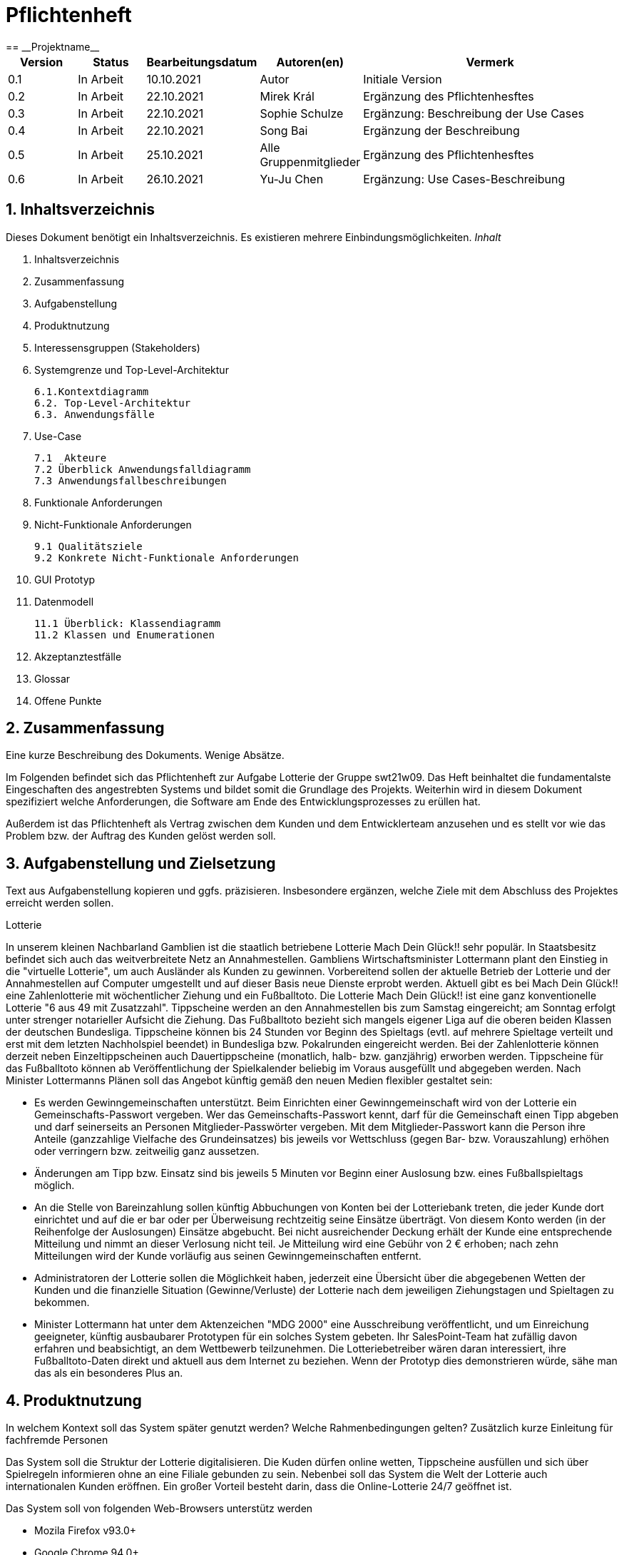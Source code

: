 = Pflichtenheft
:project_name: Projektname
== __{project_name}__

[options="header"]
[cols="1, 1, 1, 1, 4"]
|===
|Version | Status      | Bearbeitungsdatum   | Autoren(en) |  Vermerk
|0.1     | In Arbeit   | 10.10.2021          | Autor       | Initiale Version
|0.2     | In Arbeit   | 22.10.2021          | Mirek Král  | Ergänzung des Pflichtenhesftes
|0.3     | In Arbeit   | 22.10.2021          | Sophie Schulze  | Ergänzung: Beschreibung der Use Cases
|0.4     | In Arbeit   | 22.10.2021          | Song Bai    | Ergänzung der Beschreibung
|0.5     | In Arbeit   | 25.10.2021          | Alle Gruppenmitglieder | Ergänzung des Pflichtenhesftes
|0.6     | In Arbeit   | 26.10.2021          | Yu-Ju Chen | Ergänzung: Use Cases-Beschreibung
|===

== 1. Inhaltsverzeichnis
Dieses Dokument benötigt ein Inhaltsverzeichnis. Es existieren mehrere Einbindungsmöglichkeiten.
_Inhalt_
 
  1. Inhaltsverzeichnis
  2. Zusammenfassung
  3. Aufgabenstellung
  4. Produktnutzung
  5. Interessensgruppen (Stakeholders)
  6. Systemgrenze und Top-Level-Architektur
  
  6.1.Kontextdiagramm
  6.2. Top-Level-Architektur
  6.3. Anwendungsfälle
  
  7. Use-Case
  
  7.1  Akteure
  7.2 Überblick Anwendungsfalldiagramm
  7.3 Anwendungsfallbeschreibungen
  
  8. Funktionale Anforderungen
  9. Nicht-Funktionale Anforderungen
  
  9.1 Qualitätsziele
  9.2 Konkrete Nicht-Funktionale Anforderungen
  
  10. GUI Prototyp
  11. Datenmodell
  
  11.1 Überblick: Klassendiagramm
  11.2 Klassen und Enumerationen
  
  12. Akzeptanztestfälle
  13. Glossar
  14. Offene Punkte

== 2. Zusammenfassung
Eine kurze Beschreibung des Dokuments. Wenige Absätze.

Im Folgenden befindet sich das Pflichtenheft zur Aufgabe Lotterie der Gruppe swt21w09. Das Heft beinhaltet die fundamentalste Eingeschaften des angestrebten Systems und bildet somit die Grundlage des Projekts. Weiterhin wird in diesem Dokument spezifiziert welche Anforderungen, die Software am Ende des Entwicklungsprozesses zu erüllen hat.

Außerdem ist das Pflichtenheft als Vertrag zwischen dem Kunden und dem Entwicklerteam anzusehen und es stellt vor wie das Problem bzw. der Auftrag des Kunden gelöst werden soll.


== 3. Aufgabenstellung und Zielsetzung
Text aus Aufgabenstellung kopieren und ggfs. präzisieren.
Insbesondere ergänzen, welche Ziele mit dem Abschluss des Projektes erreicht werden sollen.

Lotterie 

In unserem kleinen Nachbarland Gamblien ist die staatlich betriebene Lotterie Mach Dein Glück!! sehr populär. In Staatsbesitz befindet sich auch das weitverbreitete Netz an Annahmestellen.
Gambliens Wirtschaftsminister Lottermann plant den Einstieg in die "virtuelle Lotterie", um auch Ausländer als Kunden zu gewinnen. Vorbereitend sollen der aktuelle Betrieb der Lotterie und der Annahmestellen auf Computer umgestellt und auf dieser Basis neue Dienste erprobt werden.
Aktuell gibt es bei Mach Dein Glück!! eine Zahlenlotterie mit wöchentlicher Ziehung und ein Fußballtoto.
Die Lotterie Mach Dein Glück!! ist eine ganz konventionelle Lotterie "6 aus 49 mit Zusatzzahl". Tippscheine werden an den Annahmestellen bis zum Samstag eingereicht; am Sonntag erfolgt unter strenger notarieller Aufsicht die Ziehung.
Das Fußballtoto bezieht sich mangels eigener Liga auf die oberen beiden Klassen der deutschen Bundesliga. Tippscheine können bis 24 Stunden vor Beginn des Spieltags (evtl. auf mehrere Spieltage verteilt und erst mit dem letzten Nachholspiel beendet) in Bundesliga bzw. Pokalrunden eingereicht werden.
Bei der Zahlenlotterie können derzeit neben Einzeltippscheinen auch Dauertippscheine (monatlich, halb- bzw. ganzjährig) erworben werden. Tippscheine für das Fußballtoto können ab Veröffentlichung der Spielkalender beliebig im Voraus ausgefüllt und abgegeben werden. Nach Minister Lottermanns Plänen soll das Angebot künftig gemäß den neuen Medien flexibler gestaltet sein:

• Es werden Gewinngemeinschaften unterstützt. Beim Einrichten einer Gewinngemeinschaft wird von der Lotterie ein Gemeinschafts-Passwort vergeben. Wer das Gemeinschafts-Passwort kennt, darf für die Gemeinschaft einen Tipp abgeben und darf seinerseits an Personen Mitglieder-Passwörter vergeben. Mit dem Mitglieder-Passwort kann die Person ihre Anteile (ganzzahlige Vielfache des Grundeinsatzes) bis jeweils vor Wettschluss (gegen Bar- bzw. Vorauszahlung) erhöhen oder verringern bzw. zeitweilig ganz aussetzen.

• Änderungen am Tipp bzw. Einsatz sind bis jeweils 5 Minuten vor Beginn einer Auslosung bzw. eines Fußballspieltags möglich.

• An die Stelle von Bareinzahlung sollen künftig Abbuchungen von Konten bei der Lotteriebank treten, die jeder Kunde dort einrichtet und auf die er bar oder per Überweisung rechtzeitig seine Einsätze überträgt. Von diesem Konto werden (in der Reihenfolge der Auslosungen) Einsätze abgebucht. Bei nicht ausreichender Deckung erhält der Kunde eine entsprechende Mitteilung und nimmt an dieser Verlosung nicht teil. Je Mitteilung wird eine Gebühr von 2 € erhoben; nach zehn Mitteilungen wird der Kunde vorläufig aus seinen Gewinngemeinschaften entfernt.

• Administratoren der Lotterie sollen die Möglichkeit haben, jederzeit eine Übersicht über die abgegebenen Wetten der Kunden und die finanzielle Situation (Gewinne/Verluste) der Lotterie nach dem jeweiligen Ziehungstagen und Spieltagen zu bekommen.

• Minister Lottermann hat unter dem Aktenzeichen "MDG 2000" eine Ausschreibung veröffentlicht, und um Einreichung geeigneter, künftig ausbaubarer Prototypen für ein solches System gebeten. Ihr SalesPoint-Team hat zufällig davon erfahren und beabsichtigt, an dem Wettbewerb teilzunehmen.
Die Lotteriebetreiber wären daran interessiert, ihre Fußballtoto-Daten direkt und aktuell aus dem Internet zu beziehen. Wenn der Prototyp dies demonstrieren würde, sähe man das als ein besonderes Plus an.

== 4. Produktnutzung
In welchem Kontext soll das System später genutzt werden? Welche Rahmenbedingungen gelten?
Zusätzlich kurze Einleitung für fachfremde Personen

Das System soll die Struktur der Lotterie digitalisieren. Die Kuden dürfen online wetten, Tippscheine ausfüllen und sich über Spielregeln informieren ohne an eine Filiale gebunden zu sein. Nebenbei soll das System die Welt der Lotterie auch internationalen Kunden eröffnen. Ein großer Vorteil besteht darin, dass die Online-Lotterie 24/7 geöffnet ist.

Das System soll von folgenden Web-Browsers unterstütz werden

• Mozila Firefox v93.0+
• Google Chrome 94.0+
• Microsoft Edge 95.0+
• Safari v15.0+

== 5. Interessensgruppen (Stakeholders)
Welche realen und juristischen Personen(-gruppen) haben Einfluss auf die Anforderungen im Projekt?

[options="header", cols="5h, ^1, ^1, ^1"]
|===
|Name            | Priorität (1..5) | Beschreibung                                                                             | Ziele
|André Schnidt   | 5                | Der Auftraggeber unseres Projektes                                                      a| 
• Kundenbereich erweitern
• Digitalisierung
• Geld sparen
• Effizienz der Struktur (Einsparung bei Mitarbeiter, Material etc.)
|Kunden          | 5                | Sie stellen die grösste Interessengruppe dar und sorgen für das Einkommen der Lotterie. a| 
• Geld gweinnen
• intuitive Handhabung
• guter Kunden-Service
|Administrator   | 3                | Er behält den Überblick über den Gewinn und die Verluste der Lotterie.                  a|
• Überblick über Finanzen haben
|Entwickler      | 3                | Sie sind für die Entwicklung/Programmierung und Wartung der Website zuständig.          a| 
• leicht verstehbarer / aufgeräumter Code
• keine ,,Bananaware"
• leicht erweiterbarer Code
|===

Das Interessengruppen sind ausschließlich Erwachsene, d.h. Personen ab 18 Jahre alt.

== 6. Systemgrenze und Top-Level-Architektur

=== 6.1. Kontextdiagramm
Das Kontextdiagramm zeigt das geplante Software-System in seiner Umgebung. Zur Umgebung gehören alle Nutzergruppen des Systems und Nachbarsysteme. Die Grafik kann auch informell gehalten sein. Überlegen Sie sich dann geeignete Symbole. Die Grafik kann beispielsweise mit Visio erstellt werden. Wenn nötig, erläutern Sie diese Grafik.

=== 6.2. Top-Level-Architektur
Dokumentieren Sie ihre Top-Level-Architektur mit Hilfe eines Komponentendiagramm.

=== 6.3. Anwendungsfälle

== 7. Use-Cases

=== 7.1  Akteure

Akteure sind die Benutzer des Software-Systems oder Nachbarsysteme, welche darauf zugreifen. Dokumentieren Sie die Akteure in einer Tabelle. Diese Tabelle gibt einen Überblick über die Akteure und beschreibt sie kurz. Die Tabelle hat also mindestens zwei Spalten (Akteur Name und Kommentar).
Weitere relevante Spalten können bei Bedarf ergänzt werden.

// See http://asciidoctor.org/docs/user-manual/#tables
[options="header"]
[cols="1,4"]
|===
|Name                         |Beschreibung
|Kunde                        |Der Kunde kann alles machen, was der registrierter Benutzer kann. Der entscheidende Unterschied ist, er kann bezahlen.
|registrierter Benutzer       |Dem registrierten Benutzer werden die eigentlichen Funktionalitäten der Internet-Lotterie eröffnet.

Ein registrierter Benutzer hat die Möglichkeit entweder am Fußballtoto oder an der Zahlenlotterie teilzunehmen. Dafür muss er sein virtuelles Portemonnaie mit Geld aufladen. Zusätzlich kann er sein Passwort ändern.
|unregistrierter Benutzer     |Der unregistrierte Benutzer ist als die Person angesehen, die beispielsweise das Web-Portal der Lotterie zum ersten Mal besucht, d.h. "Ausländer", bzw. neue potenzielle Kunden. 

Er kann sich den Katalog der Fußballspiele anschauen sowie evtl. sich über die Spielregeln der Zahlenlotterie informieren. Weiterhin kann er sich registrieren, was schließlich seine Rolle als unregistrierter Benutzer beendet.
|Administrator                |Dieser ist die meiste Zeit nur ein gewisser Zuschauer der ganzen Struktur. Er schaut sich die generierte Statistik an. Er kann im Laufe des Betriebes mit neunen Funktionalitäten kommen, die ein neues Service für die Kunden darstellen.
|Lotterie (System)            |Diese ist eine virtuelle Rolle, die für den allgemeine Betrieb der ganzen Struktur sorgt. Sie speichert alle registrierte Benutzer, generiert Passwörter für Gewinnsgemeinschaftsgruppen, gründet und erweitert die Statistik der Verluste und Gewinne. 

Bemerkung: Sie bekommt einen offiziellen Name später in der Entwicklung.
|===

=== 7.2 Überblick Anwendungsfalldiagramm
Anwendungsfall-Diagramm, das alle Anwendungsfälle und alle Akteure darstellt

=== 7.3 Anwendungsfallbeschreibungen
Dieser Unterabschnitt beschreibt die Anwendungsfälle. In dieser Beschreibung müssen noch nicht alle Sonderfälle und Varianten berücksichtigt werden. Schwerpunkt ist es, die wichtigsten Anwendungsfälle des Systems zu finden. Wichtig sind solche Anwendungsfälle, die für den Auftraggeber, den Nutzer den größten Nutzen bringen.
Für komplexere Anwendungsfälle ein UML-Sequenzdiagramm ergänzen.
Einfache Anwendungsfälle mit einem Absatz beschreiben.
Die typischen Anwendungsfälle (Anlegen, Ändern, Löschen) können zu einem einzigen zusammengefasst werden.

In Folgenden werden die im Anwendungsfalldiagramm gezeigten Anwendungsfälle im Detail beschrieben.

[cols="1h, 3"]
[[UC01]]
|===
|ID                         |**<<UC01>>**
|Name                       |Fußballspiele anschauen          
|Beschreibung               |Der Nutzer kann den Fußballwettenkatalog aufrufen, um zu sehen auf welche Fußballspiele man wetten kann.
|Akteur                     |alle Nutzer der Website
|Auslöser                   |(später: Durch Klicken auf den Menüpunkt Fußballkatalog)
|Vorbedingung               |keine 
|Grundlegende Schritte     a|
_Fußballspiele anschauen:_ 

  1. Nutzer klickt auf Menüpunkt Fußballkatalog.
  2. Nutzer sieht Liste mit kommenden Fußballspielen
 
|Extensions                 |-
|Funktionale Anforderungen  |tba
|===


[cols="1h, 3"]
[[UC02]]
|===
|ID                         |**<<UC02>>**
|Name                       |Lottoschein ausfüllen          
|Beschreibung               |Ein registrierter Nutzer füllt einen Lottoschein aus, indem er 6 aus 49 Zahlen auswählt. 
|Akteur                     |registrierter Benutzer
|Auslöser                   |-
|Vorbedingung               |Der Benutzer muss sich registrieren und eingeloggt werden, um Lotoscheine ausfüllen zu können. 
|Grundlegende Schritte      |-
|Extensions                 |-
|Funktionale Anforderungen  |-
|===


[cols="1h, 3"]
[[UC03]]
|===
|ID                         |**<<UC03>>**
|Name                       |Fußballwetten        
|Beschreibung               |Die Kunden entscheiden sich zuerst dafür, eine Wette auf das Gewinnerteam zu platzieren, und sie können auch den Spielstand zusätzlich addieren und dann schließlich mit den Quoten multiplizieren, um den Gewinnbetrag zu erhalten.
|Akteur                     |Kunden
|Auslöser                   |Zugriff auf das Button, das für das Fußballtoto verantwortlich ist.
|Vorbedingung               |- 
|Grundlegende Schritte     a|
_Wetten:_ 

  1. Kunden wählen das Geweinnerteam oder unentscheiden
  2. Kunden entscheiden sich, ob sie die Spielstand hochheben
  3. Multipliziert mit der Gewinnwahrscheinlichkeit ergibt sich der erwartete Gewinnbetrag
|Extensions                 |-
|Funktionale Anforderungen  |-
|===


[cols="1h, 3"]
[[UC04]]
|===
|ID                         |**<<UC04>>**
|Name                       |Passwort ändern          
|Beschreibung               |Der Benutzer soll sein eigenes Passwort ändern können.
|Akteur                     |registrierter Benutzer
|Auslöser                   |-
|Vorbedingung               |Der Benutzer muss sich registrieren und eingeloggt werden. 
|Grundlegende Schritte     a|

* Nutzer klikt auf Einstellungen "change Password".
* Nutzer geben altes Passwort, neues Passwort ab, und wiederholt sich nochmal neues Passwort um alle zu bestätigen.
** Falls die Eingabe korrekt war: Nutzer wird zur Startseite weitergeleitet.
** Sonst: Eine Fehlermeldung wird angezeigt.

|Extensions                 |-
|Funktionale Anforderungen  |-
|===


[cols="1h, 3"]
[[UC05]]
|===
|ID                         |**<<UC05>>**
|Name                       |Registrierung          
|Beschreibung               |Damit sich ein potenzieller Kunde aktiv an der Zahlenlotterie, bzw. Fußballtoto teilnehmen kann, muss ihm ermöglicht werden sich zu registrieren. Diese Funktion bildet die Grundlage neuer Funktionalitäten z.B. Passwort ändern, Ein-/Ausloggen, Geldüberweisen, etc..
|Akteur                     |unregistrierter Benutzer
|Auslöser                   |
_Registration:_ Unregistrierter Benutzer möchte den Zutritt zur Teilnahme an den jeweiligen Angebote der Lotterie.
|Vorbedingung               |Der Benutzer wurde nicht bereits registriert.
|Grundlegende Schritte     a|
_Resgistration:_ 

  1. Eingabe eines bereits nicht besetzten Benutzernamens.
  2. Eingabe eines Passwortes (Mit Hinsicht auf die Kriterien)
 
|Extensions                 |-
|Funktionale Anforderungen  |-
|===


[cols="1h, 3"]
[[UC06]]
|===
|ID                         |**<<UC06>>**
|Name                       |Ein-/Ausloggen          
|Beschreibung               |Ein Benutzer muss sich beim System anmelden(authentifizieren) können, um auf weitere Funktionen zuzugreifen. 
 Dieser Vorgang soll durch Ausloggen rückgängig gemacht werden können.
|Akteur                     |Benutzer
|Auslöser                  a|

 Einloggen: Benutzer möchte auf weitere Funktionen zugreifen, indem er sich einloggt.
 Ausloggen: Benutzer möchte die Website verlassen.
|Vorbedingung              a|
 Einloggen: Benutzer ist noch nicht authentifiziert
 Ausloggen: Benutzer ist authentifiziert
|Grundlegende Schritte     a|
_Einloggen:_

  1.  Benutzer greift in der Startseite auf “log in” zu
  2.  Benutzer gibt seine Zugangsdaten ein
  3.  Benutzer klickt auf “log in”
  
_Ausloggen:_

  1.  Benutzer klickt auf “log out”
  2.  Benutzer ist nicht authentifiziert und die Startseite wird angezeigt 
|Extensions                 |-
|Funktionale Anforderungen  |-
|===


[cols="1h, 3"]
[[UC09]]
|===
|ID                         |**<<UC09>>**
|Name                       |Gewinngruppe erstellen          
|Beschreibung               |Ein angemeldeter/registrierter Nutzer kann eine Gewinngemeinschaft erstellen. Das System generiert für die Gruppe ein Passwort,
das der Ersteller an neue Mitglieder weitergeben kann.
|Akteur                     |registrierter Nutzer
|Auslöser                   |tba
|Vorbedingung               |Der Nutzer ist bereits im System registriert, hat also einen Benutzernamen sowie ein Passwort und muss sich vor dem Erstellen der Gruppe anmelden.
|Grundlegende Schritte     a|
_Gewinngemeinschaft erstellen:_ 

  1. Nutzer meldet sich an.
  2. Nutzer klickt auf Gewinngemeinschaft erstellen.
  3. System generiert Passwort (hinsichtlich der Kriterien).
  4. System teilt dem Nutzer das Gruppenpasswort mit.
  5. System schickt Bestätigung für Erstellung der Gruppe.
 
|Extensions                 |-
|Funktionale Anforderungen  |tba
|===



[cols="1h, 3"]
[[UC12]]
|===
|ID                         |**<<UC12>>**
|Name                       |Statistik anschauen          
|Beschreibung               |Der Admin soll Statistik über die abgegebenen Wetten anschauen können
|Akteur                     |Administrator
|Auslöser                   |-
|Vorbedingung               |- 
|Grundlegende Schritte     a|

* Admin drückt auf "bet management" in der Navigationsliste.
* Die Liste aller Wetten wird angezeigt.

|Extensions                 |-
|Funktionale Anforderungen  |-
|===


== 8. Funktionale Anforderungen


=== 8.1 Muss-Kriterien
_Muss-Kriterien_ 

  1. Statistik erstellen
  2. Bei Fußballtoto eine Wette abgeben und eine Liste mit kommenden Spiele anschauen.
  3. Bei Zahlenloterie Lottoschein ausfüllen.
  4. Registration für Kunden.

=== 8.2 Kann-Kriterien
Anforderungen die das Programm leisten können soll, aber für den korrekten Betrieb entbehrlich sind.

_Kann-Kriterien_ 

  1. Mehrsprachige Web-Seite.
  2. Passwortänderung
  3. Kontaktdaten

== 9. Nicht-Funktionale Anforderungen


=== 9.1 Qualitätsziele

1 = Nicht wichtig
2 = Sehr wichtig
[options="header", cols="3h, ^1, ^1, ^1, ^1, ^1"]
|===
|Qualitätsanforderung | 1 | 2 | 3 | 4 | 5
|Wartbarkeit          |   |   |   | x | 
|Anwendbarkeit        |   |   | x |   | 
|Sicherheit           |   |   | x |   | 
|===

Dokumentieren Sie in einer Tabelle die Qualitätsziele, welche das System erreichen soll, sowie deren Priorität.

=== 9.2 Konkrete Nicht-Funktionale Anforderungen

[options="header"]
[cols="1, 1, 1, 1, 4"]
|===
|ID     |Version  |Name           |Beschreibung
|[NF01] |v0.1     |Wartbarkeit    |Gut getestete Software, um möglichst viele Fehler abzudecken.
|[NF02] |v0.1     |               |


Beschreiben Sie Nicht-Funktionale Anforderungen, welche dazu dienen, die zuvor definierten Qualitätsziele zu erreichen.
Achten Sie darauf, dass deren Erfüllung (mindestens theoretisch) messbar sein muss.

== 10. GUI Prototyp

In diesem Kapitel soll ein Entwurf der Navigationsmöglichkeiten und Dialoge des Systems erstellt werden.
Idealerweise entsteht auch ein grafischer Prototyp, welcher dem Kunden zeigt, wie sein System visuell umgesetzt werden soll.
Konkrete Absprachen - beispielsweise ob der grafische Prototyp oder die Dialoglandkarte höhere Priorität hat - sind mit dem Kunden zu treffen.

=== 10.1 Überblick: Dialoglandkarte
Erstellen Sie ein Übersichtsdiagramm, das das Zusammenspiel Ihrer Masken zur Laufzeit darstellt. Also mit welchen Aktionen zwischen den Masken navigiert wird.
//Die nachfolgende Abbildung zeigt eine an die Pinnwand gezeichnete Dialoglandkarte. Ihre Karte sollte zusätzlich die Buttons/Funktionen darstellen, mit deren Hilfe Sie zwischen den Masken navigieren.

=== 10.2 Dialogbeschreibung
Für jeden Dialog:

1. Kurze textuelle Dialogbeschreibung eingefügt: Was soll der jeweilige Dialog? Was kann man damit tun? Überblick?
2. Maskenentwürfe (Screenshot, Mockup)
3. Maskenelemente (Ein/Ausgabefelder, Aktionen wie Buttons, Listen, …)
4. Evtl. Maskendetails, spezielle Widgets

== 11. Datenmodell

=== 11.1 Überblick: Klassendiagramm
UML-Analyseklassendiagramm

=== 11.2 Klassen und Enumerationen
Dieser Abschnitt stellt eine Vereinigung von Glossar und der Beschreibung von Klassen/Enumerationen dar. Jede Klasse und Enumeration wird in Form eines Glossars textuell beschrieben. Zusätzlich werden eventuellen Konsistenz- und Formatierungsregeln aufgeführt.

// See http://asciidoctor.org/docs/user-manual/#tables
[options="header"]
|===
|Klasse/Enumeration |Beschreibung |
|…                  |…            |
|===

== 12. Akzeptanztestfälle
Mithilfe von Akzeptanztests wird geprüft, ob die Software die funktionalen Erwartungen und Anforderungen im Gebrauch erfüllt. Diese sollen und können aus den Anwendungsfallbeschreibungen und den UML-Sequenzdiagrammen abgeleitet werden. D.h., pro (komplexen) Anwendungsfall gibt es typischerweise mindestens ein Sequenzdiagramm (welches ein Szenarium beschreibt). Für jedes Szenarium sollte es einen Akzeptanztestfall geben. Listen Sie alle Akzeptanztestfälle in tabellarischer Form auf.
Jeder Testfall soll mit einer ID versehen werde, um später zwischen den Dokumenten (z.B. im Test-Plan) referenzieren zu können.

== 13. Glossar
Sämtliche Begriffe, die innerhalb des Projektes verwendet werden und deren gemeinsames Verständnis aller beteiligten Stakeholder essentiell ist, sollten hier aufgeführt werden.
Insbesondere Begriffe der zu implementierenden Domäne wurden bereits beschrieben, jedoch gibt es meist mehr Begriffe, die einer Beschreibung bedürfen. +
Beispiel: Was bedeutet "Kunde"? Ein Nutzer des Systems? Der Kunde des Projektes (Auftraggeber)?

== 14. Offene Punkte
Offene Punkte werden entweder direkt in der Spezifikation notiert. Wenn das Pflichtenheft zum finalen Review vorgelegt wird, sollte es keine offenen Punkte mehr geben.
